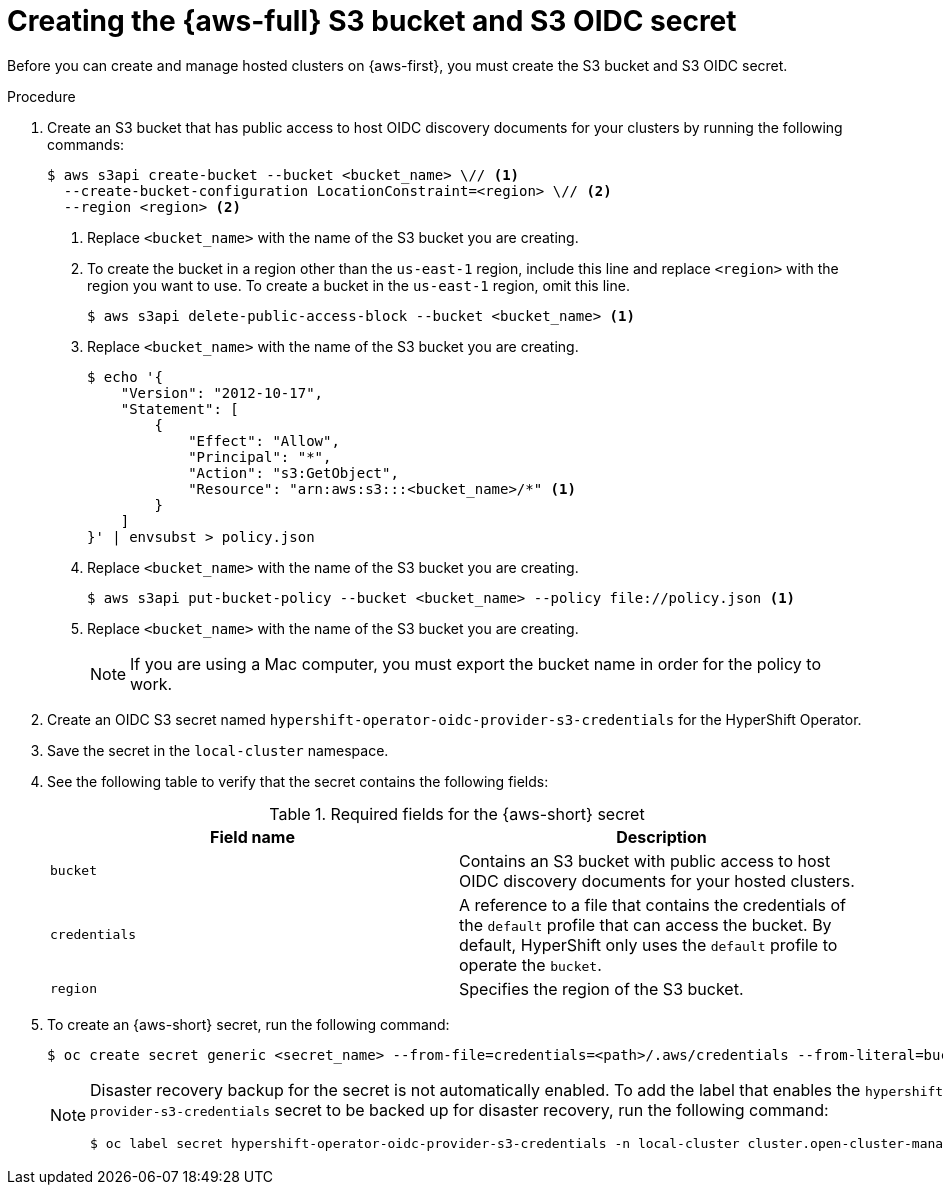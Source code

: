 // Module included in the following assemblies:
//
// * hosted_control_planes/hcp-deploy/hcp-deploy-aws.adoc

:_mod-docs-content-type: PROCEDURE
[id="hcp-aws-create-secret-s3_{context}"]
= Creating the {aws-full} S3 bucket and S3 OIDC secret

Before you can create and manage hosted clusters on {aws-first}, you must create the S3 bucket and S3 OIDC secret.

.Procedure

. Create an S3 bucket that has public access to host OIDC discovery documents for your clusters by running the following commands:
+
[source,terminal]
----
$ aws s3api create-bucket --bucket <bucket_name> \// <1>
  --create-bucket-configuration LocationConstraint=<region> \// <2>
  --region <region> <2>
----
+
<1> Replace `<bucket_name>` with the name of the S3 bucket you are creating.
<2> To create the bucket in a region other than the `us-east-1` region, include this line and replace `<region>` with the region you want to use. To create a bucket in the `us-east-1` region, omit this line.
+
[source,terminal]
----
$ aws s3api delete-public-access-block --bucket <bucket_name> <1>
----
+
<1> Replace `<bucket_name>` with the name of the S3 bucket you are creating.
+
[source,terminal]
----
$ echo '{
    "Version": "2012-10-17",
    "Statement": [
        {
            "Effect": "Allow",
            "Principal": "*",
            "Action": "s3:GetObject",
            "Resource": "arn:aws:s3:::<bucket_name>/*" <1>
        }
    ]
}' | envsubst > policy.json
----
+
<1> Replace `<bucket_name>` with the name of the S3 bucket you are creating.
+
[source,terminal]
----
$ aws s3api put-bucket-policy --bucket <bucket_name> --policy file://policy.json <1>
----
+
<1> Replace `<bucket_name>` with the name of the S3 bucket you are creating.
+
[NOTE]
====
If you are using a Mac computer, you must export the bucket name in order for the policy to work.
====

. Create an OIDC S3 secret named `hypershift-operator-oidc-provider-s3-credentials` for the HyperShift Operator.

. Save the secret in the `local-cluster` namespace.

. See the following table to verify that the secret contains the following fields:
+
.Required fields for the {aws-short} secret
[cols="2,2",options="header"]
|===
| Field name | Description

| `bucket`
| Contains an S3 bucket with public access to host OIDC discovery documents for your hosted clusters.

| `credentials`
| A reference to a file that contains the credentials of the `default` profile that can access the bucket. By default, HyperShift only uses the `default` profile to operate the `bucket`.

| `region`
| Specifies the region of the S3 bucket.
|===

. To create an {aws-short} secret, run the following command:
+
[source,terminal]
----
$ oc create secret generic <secret_name> --from-file=credentials=<path>/.aws/credentials --from-literal=bucket=<s3_bucket> --from-literal=region=<region> -n local-cluster
----
+
[NOTE]
====
Disaster recovery backup for the secret is not automatically enabled. To add the label that enables the `hypershift-operator-oidc-provider-s3-credentials` secret to be backed up for disaster recovery, run the following command:
[source,terminal]
----
$ oc label secret hypershift-operator-oidc-provider-s3-credentials -n local-cluster cluster.open-cluster-management.io/backup=true
----
====
